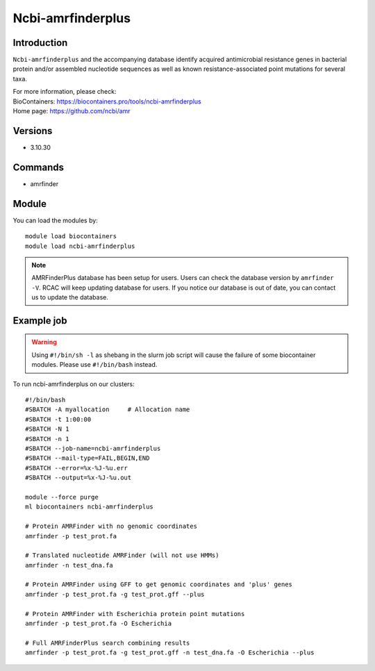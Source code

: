 .. _backbone-label:

Ncbi-amrfinderplus
==============================

Introduction
~~~~~~~~
``Ncbi-amrfinderplus`` and the accompanying database identify acquired antimicrobial resistance genes in bacterial protein and/or assembled nucleotide sequences as well as known resistance-associated point mutations for several taxa.


| For more information, please check:
| BioContainers: https://biocontainers.pro/tools/ncbi-amrfinderplus 
| Home page: https://github.com/ncbi/amr

Versions
~~~~~~~~
- 3.10.30

Commands
~~~~~~~
- amrfinder

Module
~~~~~~~~
You can load the modules by::

    module load biocontainers
    module load ncbi-amrfinderplus

.. note::
        AMRFinderPlus database has been setup for users. Users can check the database version by ``amrfinder -V``. RCAC will keep updating database for users. If you notice our database is out of date, you can contact us to update the database.  

Example job
~~~~~
.. warning::
    Using ``#!/bin/sh -l`` as shebang in the slurm job script will cause the failure of some biocontainer modules. Please use ``#!/bin/bash`` instead.

To run ncbi-amrfinderplus on our clusters::

    #!/bin/bash
    #SBATCH -A myallocation     # Allocation name
    #SBATCH -t 1:00:00
    #SBATCH -N 1
    #SBATCH -n 1
    #SBATCH --job-name=ncbi-amrfinderplus
    #SBATCH --mail-type=FAIL,BEGIN,END
    #SBATCH --error=%x-%J-%u.err
    #SBATCH --output=%x-%J-%u.out

    module --force purge
    ml biocontainers ncbi-amrfinderplus

    # Protein AMRFinder with no genomic coordinates
    amrfinder -p test_prot.fa

    # Translated nucleotide AMRFinder (will not use HMMs)
    amrfinder -n test_dna.fa

    # Protein AMRFinder using GFF to get genomic coordinates and 'plus' genes
    amrfinder -p test_prot.fa -g test_prot.gff --plus

    # Protein AMRFinder with Escherichia protein point mutations
    amrfinder -p test_prot.fa -O Escherichia

    # Full AMRFinderPlus search combining results
    amrfinder -p test_prot.fa -g test_prot.gff -n test_dna.fa -O Escherichia --plus
